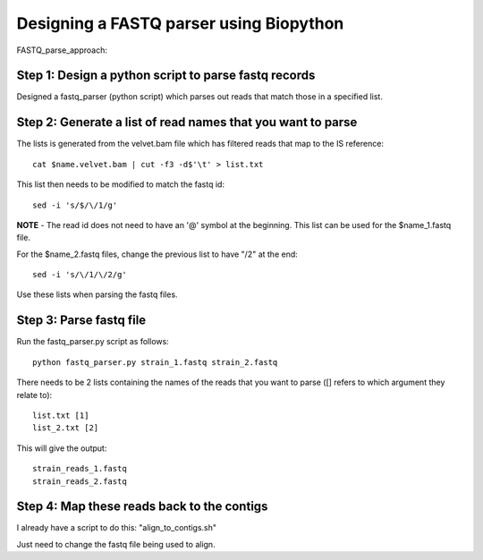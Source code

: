 Designing a FASTQ parser using Biopython
==========================================
FASTQ_parse_approach:

Step 1: Design a python script to parse fastq records
------------------------------------------------------

Designed a fastq_parser (python script) which parses out reads that match those in a specified list.

Step 2: Generate a list of read names that you want to parse
---------------------------------------------------------------

The lists is generated from the velvet.bam file which has filtered reads that map to the IS reference::

	cat $name.velvet.bam | cut -f3 -d$'\t' > list.txt

This list then needs to be modified to match the fastq id::

	sed -i 's/$/\/1/g'
	
**NOTE** - The read id does not need to have an '@' symbol at the beginning.
This list can be used for the $name_1.fastq file.

For the $name_2.fastq files, change the previous list to have "/2" at the end::

	sed -i 's/\/1/\/2/g' 
	
Use these lists when parsing the fastq files.


Step 3: Parse fastq file
--------------------------

Run the fastq_parser.py script as follows::

	python fastq_parser.py strain_1.fastq strain_2.fastq

There needs to be 2 lists containing the names of the reads that you want to parse ([] refers to which argument they relate to)::

	list.txt [1]
	list_2.txt [2]

This will give the output::

	strain_reads_1.fastq
	strain_reads_2.fastq



Step 4: Map these reads back to the contigs
---------------------------------------------

I already have a script to do this: "align_to_contigs.sh"

Just need to change the fastq file being used to align.
